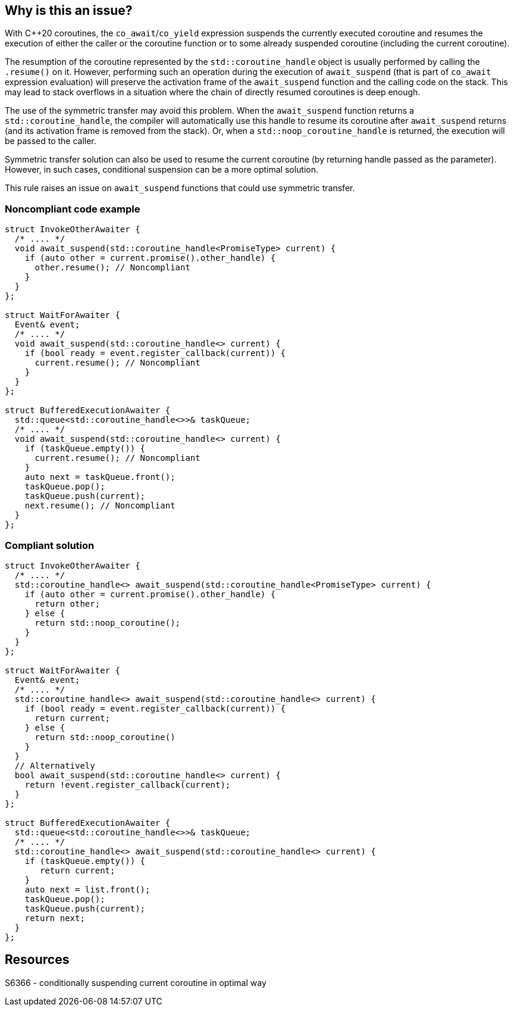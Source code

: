 == Why is this an issue?

With {cpp}20 coroutines, the `co_await`/`co_yield` expression suspends the currently executed coroutine and resumes the execution of either the caller or the coroutine function
or to some already suspended coroutine (including the current coroutine).

The resumption of the coroutine represented by the `std::coroutine_handle` object is usually performed by calling the `.resume()` on it.
However, performing such an operation during the execution of `await_suspend` (that is part of `co_await` expression evaluation) will preserve the activation frame of the `await_suspend` function and the calling code on the stack.
This may lead to stack overflows in a situation where the chain of directly resumed coroutines is deep enough.

The use of the symmetric transfer may avoid this problem. When the `await_suspend` function returns a `std::coroutine_handle`, the compiler will automatically use this handle to resume its coroutine after `await_suspend` returns (and its activation frame is removed from the stack).
Or, when a `std::noop_coroutine_handle` is returned, the execution will be passed to the caller.

Symmetric transfer solution can also be used to resume the current coroutine (by returning handle passed as the parameter). 
However, in such cases, conditional suspension can be a more optimal solution.

This rule raises an issue on `await_suspend` functions that could use symmetric transfer.

=== Noncompliant code example

[source,cpp]
----
struct InvokeOtherAwaiter {
  /* .... */
  void await_suspend(std::coroutine_handle<PromiseType> current) {
    if (auto other = current.promise().other_handle) {
      other.resume(); // Noncompliant 
    }
  }
};

struct WaitForAwaiter {
  Event& event;
  /* .... */
  void await_suspend(std::coroutine_handle<> current) {
    if (bool ready = event.register_callback(current)) {
      current.resume(); // Noncompliant
    }
  }
};

struct BufferedExecutionAwaiter {
  std::queue<std::coroutine_handle<>>& taskQueue;
  /* .... */
  void await_suspend(std::coroutine_handle<> current) {
    if (taskQueue.empty()) {
      current.resume(); // Noncompliant
    }
    auto next = taskQueue.front();
    taskQueue.pop();
    taskQueue.push(current);
    next.resume(); // Noncompliant
  }
};
----

=== Compliant solution

[source,cpp]
----
struct InvokeOtherAwaiter {
  /* .... */
  std::coroutine_handle<> await_suspend(std::coroutine_handle<PromiseType> current) {
    if (auto other = current.promise().other_handle) {
      return other;
    } else {
      return std::noop_coroutine();
    }
  }
};

struct WaitForAwaiter {
  Event& event;
  /* .... */
  std::coroutine_handle<> await_suspend(std::coroutine_handle<> current) {
    if (bool ready = event.register_callback(current)) {
      return current;
    } else {  
      return std::noop_coroutine()
    }
  }
  // Alternatively
  bool await_suspend(std::coroutine_handle<> current) {
    return !event.register_callback(current);
  }
};

struct BufferedExecutionAwaiter {
  std::queue<std::coroutine_handle<>>& taskQueue;
  /* .... */
  std::coroutine_handle<> await_suspend(std::coroutine_handle<> current) {
    if (taskQueue.empty()) {
       return current;
    }
    auto next = list.front();
    taskQueue.pop();
    taskQueue.push(current);
    return next;
  }
};
----

== Resources

S6366 - conditionally suspending current coroutine in optimal way  
